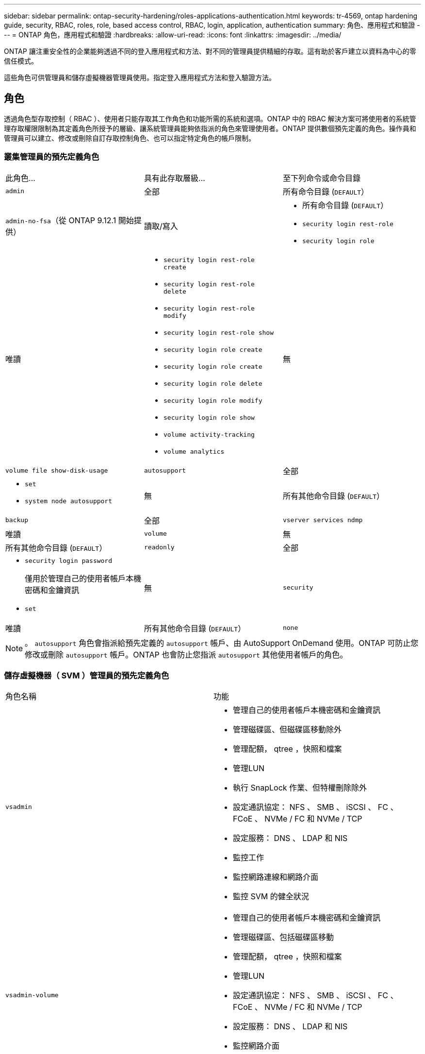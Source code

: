 ---
sidebar: sidebar 
permalink: ontap-security-hardening/roles-applications-authentication.html 
keywords: tr-4569, ontap hardening guide, security, RBAC, roles, role, based access control, RBAC, login, application, authentication 
summary: 角色、應用程式和驗證 
---
= ONTAP 角色，應用程式和驗證
:hardbreaks:
:allow-uri-read: 
:icons: font
:linkattrs: 
:imagesdir: ../media/


[role="lead"]
ONTAP 讓注重安全性的企業能夠透過不同的登入應用程式和方法、對不同的管理員提供精細的存取。這有助於客戶建立以資料為中心的零信任模式。

這些角色可供管理員和儲存虛擬機器管理員使用。指定登入應用程式方法和登入驗證方法。



== 角色

透過角色型存取控制（ RBAC ）、使用者只能存取其工作角色和功能所需的系統和選項。ONTAP 中的 RBAC 解決方案可將使用者的系統管理存取權限限制為其定義角色所授予的層級、讓系統管理員能夠依指派的角色來管理使用者。ONTAP 提供數個預先定義的角色。操作員和管理員可以建立、修改或刪除自訂存取控制角色、也可以指定特定角色的帳戶限制。



=== 叢集管理員的預先定義角色

|===


| 此角色... | 具有此存取層級... | 至下列命令或命令目錄 


 a| 
`admin`
 a| 
全部
 a| 
所有命令目錄 (`DEFAULT`）



 a| 
`admin-no-fsa`（從 ONTAP 9.12.1 開始提供）
 a| 
讀取/寫入
 a| 
* 所有命令目錄 (`DEFAULT`）
* `security login rest-role`
* `security login role`




 a| 
唯讀
 a| 
* `security login rest-role create`
* `security login rest-role delete`
* `security login rest-role modify`
* `security login rest-role show`
* `security login role create`
* `security login role create`
* `security login role delete`
* `security login role modify`
* `security login role show`
* `volume activity-tracking`
* `volume analytics`




 a| 
無
 a| 
`volume file show-disk-usage`



 a| 
`autosupport`
 a| 
全部
 a| 
* `set`
* `system node autosupport`




 a| 
無
 a| 
所有其他命令目錄 (`DEFAULT`）



 a| 
`backup`
 a| 
全部
 a| 
`vserver services ndmp`



 a| 
唯讀
 a| 
`volume`



 a| 
無
 a| 
所有其他命令目錄 (`DEFAULT`）



 a| 
`readonly`
 a| 
全部
 a| 
* `security login password`
+
僅用於管理自己的使用者帳戶本機密碼和金鑰資訊

* `set`




 a| 
無
 a| 
`security`



 a| 
唯讀
 a| 
所有其他命令目錄 (`DEFAULT`）



 a| 
`none`
 a| 
無
 a| 
所有命令目錄 (`DEFAULT`）

|===

NOTE: 。 `autosupport` 角色會指派給預先定義的 `autosupport` 帳戶、由 AutoSupport OnDemand 使用。ONTAP 可防止您修改或刪除 `autosupport` 帳戶。ONTAP 也會防止您指派 `autosupport` 其他使用者帳戶的角色。



=== 儲存虛擬機器（ SVM ）管理員的預先定義角色

|===


| 角色名稱 | 功能 


 a| 
`vsadmin`
 a| 
* 管理自己的使用者帳戶本機密碼和金鑰資訊
* 管理磁碟區、但磁碟區移動除外
* 管理配額， qtree ，快照和檔案
* 管理LUN
* 執行 SnapLock 作業、但特權刪除除外
* 設定通訊協定： NFS 、 SMB 、 iSCSI 、 FC 、 FCoE 、 NVMe / FC 和 NVMe / TCP
* 設定服務： DNS 、 LDAP 和 NIS
* 監控工作
* 監控網路連線和網路介面
* 監控 SVM 的健全狀況




 a| 
`vsadmin-volume`
 a| 
* 管理自己的使用者帳戶本機密碼和金鑰資訊
* 管理磁碟區、包括磁碟區移動
* 管理配額， qtree ，快照和檔案
* 管理LUN
* 設定通訊協定： NFS 、 SMB 、 iSCSI 、 FC 、 FCoE 、 NVMe / FC 和 NVMe / TCP
* 設定服務： DNS 、 LDAP 和 NIS
* 監控網路介面
* 監控 SVM 的健全狀況




 a| 
`vsadmin-protocol`
 a| 
* 管理自己的使用者帳戶本機密碼和金鑰資訊
* 設定通訊協定： NFS 、 SMB 、 iSCSI 、 FC 、 FCoE 、 NVMe / FC 和 NVMe / TCP
* 設定服務： DNS 、 LDAP 和 NIS
* 管理LUN
* 監控網路介面
* 監控 SVM 的健全狀況




 a| 
`vsadmin-backup`
 a| 
* 管理自己的使用者帳戶本機密碼和金鑰資訊
* 管理 NDMP 作業
* 將還原的磁碟區設為讀取 / 寫入
* 管理 SnapMirror 關係和快照
* 檢視磁碟區和網路資訊




 a| 
`vsadmin-snaplock`
 a| 
* 管理自己的使用者帳戶本機密碼和金鑰資訊
* 管理磁碟區、但磁碟區移動除外
* 管理配額， qtree ，快照和檔案
* 執行 SnapLock 作業、包括特權刪除
* 設定通訊協定： NFS 和 SMB
* 設定服務： DNS 、 LDAP 和 NIS
* 監控工作
* 監控網路連線和網路介面




 a| 
`vsadmin-readonly`
 a| 
* 管理自己的使用者帳戶本機密碼和金鑰資訊
* 監控 SVM 的健全狀況
* 監控網路介面
* 檢視磁碟區和 LUN
* 檢視服務與通訊協定


|===


== 應用程式方法

應用程式方法會指定登入方法的存取類型。可能的值包括 `console, http, ontapi, rsh, snmp, service-processor, ssh,` 和 `telnet`。

設定此參數可 `service-processor` 授予使用者對服務處理器的存取權。當此參數設為 `service-processor`時、參數必須設為、 `-authentication-method` `password` 因為服務處理器僅支援 `password` 驗證。SVM 使用者帳戶無法存取服務處理器。因此，當此參數設為時，操作員和管理員無法使用 `-vserver` 此參數 `service-processor`。

要進一步限制對的訪問 `service-processor` ，請使用命令 `system service-processor ssh add-allowed-addresses`。此命令 `system service-processor api-service` 可用於更新組態和憑證。

基於安全考量、依預設會停用 Telnet 和遠端 Shell （ RSH ）、因為 NetApp 建議使用安全 Shell （ SSH ）來進行安全遠端存取。如果需要 Telnet 或 RSH 、或是有獨特的需求、則必須啟用這些功能。

此 `security protocol modify` 命令會修改現有的 RSH 和 Telnet 叢集範圍組態。在叢集中啟用 RSH 和 Telnet 、方法是將啟用欄位設定為 `true`。



== 驗證方法

驗證方法參數指定用於登入的驗證方法。

[cols="33%,67%"]
|===
| 驗證方法 | 說明 


| `cert` | SSL 憑證驗證 


| `community` | SNMP 社群字串 


| `domain` | Active Directory 驗證 


| `nsswitch` | LDAP 或 NIS 驗證 


| `password` | 密碼 


| `publickey` | 公開金鑰驗證 


| `usm` | SNMP 使用者安全模式 
|===

NOTE: 由於傳輸協定安全性弱點、不建議使用 NIS 。

從 ONTAP 9.3 開始、連結式雙因素驗證可用於使用和做為兩種驗證方法的本機 SSH `admin` 帳戶 `publickey` `password` 。除了命令中的欄位之外 `-authentication-method` `security login` 、還新增了一個名為的新欄位 `-second-authentication-method` 。 `publickey`或 `password` 可以指定為 `-authentication-method` 或 `-second-authentication-method`。不過、在 SSH 驗證期間、訂單一律 `publickey` 採用部分驗證、接著是完整驗證的密碼提示。

[listing]
----
[user@host01 ~]$ ssh ontap.netapp.local
Authenticated with partial success.
Password:
cluster1::>
----
從 ONTAP 9.4 開始、 `nsswitch` 可以用做第二種驗證方法 `publickey`。

從 ONTAP 9.12.1 開始、 FIDO2 也可用於使用 YubiKey 硬體驗證裝置或其他 FIDO2 相容裝置進行 SSH 驗證。

從 ONTAP 9.13.1 開始：

* `domain` 帳戶可以用作第二種驗證方法 `publickey`。
* 時間型一次性密碼 (`totp`）是由演算法所產生的暫時密碼、該演算法會使用目前時間作為第二種驗證方法的驗證因素之一。
* SSH 公開金鑰和憑證均支援公開金鑰撤銷、這些憑證將在 SSH 期間檢查是否到期 / 撤銷。


如需 ONTAP System Manager 、 Active IQ Unified Manager 和 SSH 的多因素驗證（ MFA ）詳細資訊、請參閱 link:http://www.netapp.com/us/media/tr-4647.pdf["TR-4647 ： ONTAP 9 中的多因素驗證"^]。
